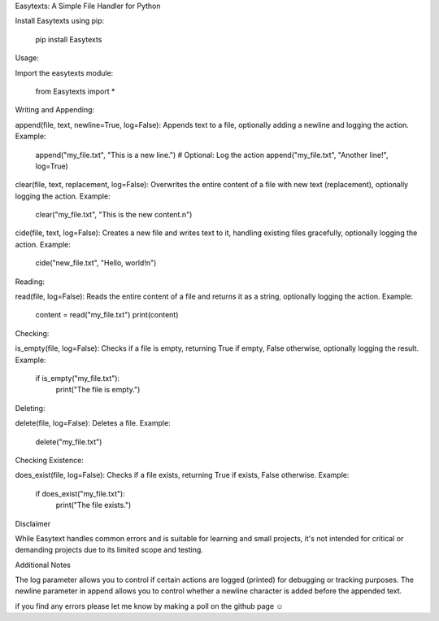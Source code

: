 Easytexts: A Simple File Handler for Python


Install Easytexts using pip:

	pip install Easytexts

Usage:

Import the easytexts module:

	from Easytexts import *


Writing and Appending:

append(file, text, newline=True, log=False): Appends text to a file, optionally adding a newline and logging the action.
Example:

	append("my_file.txt", "This is a new line.")
	# Optional: Log the action
	append("my_file.txt", "Another line!", log=True)


clear(file, text, replacement, log=False): Overwrites the entire content of a file with new text (replacement), optionally logging the action.
Example:

	clear("my_file.txt", "This is the new content.\n")


cide(file, text, log=False): Creates a new file and writes text to it, handling existing files gracefully, optionally logging the action.
Example:

	cide("new_file.txt", "Hello, world!\n")


Reading:

read(file, log=False): Reads the entire content of a file and returns it as a string, optionally logging the action.
Example:


	content = read("my_file.txt")
	print(content)


Checking:


is_empty(file, log=False): Checks if a file is empty, returning True if empty, False otherwise, optionally logging the result.
Example:


	if is_empty("my_file.txt"):
		print("The file is empty.")


Deleting:

delete(file, log=False): Deletes a file.
Example:


	delete("my_file.txt")


Checking Existence:

does_exist(file, log=False): Checks if a file exists, returning True if exists, False otherwise.
Example:


	if does_exist("my_file.txt"):
		print("The file exists.")




Disclaimer

While Easytext handles common errors and is suitable for learning and small projects, it's not intended for critical or demanding projects due to its limited scope and testing.


Additional Notes

The log parameter allows you to control if certain actions are logged (printed) for debugging or tracking purposes.
The newline parameter in append allows you to control whether a newline character is added before the appended text.

if you find any errors please let me know by making a poll on the github page ☺